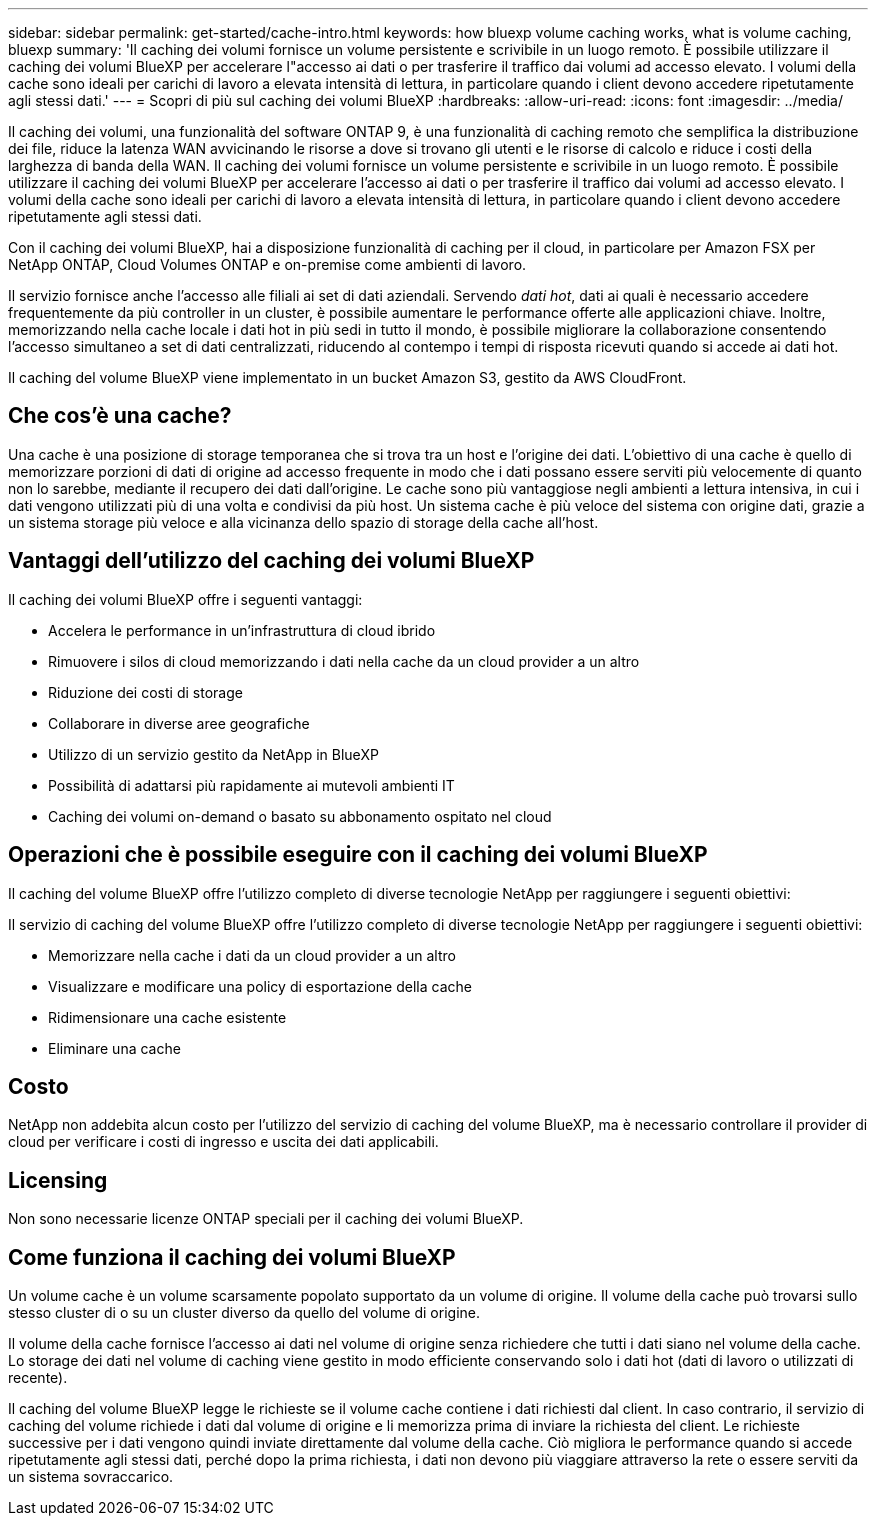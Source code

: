 ---
sidebar: sidebar 
permalink: get-started/cache-intro.html 
keywords: how bluexp volume caching works, what is volume caching, bluexp 
summary: 'Il caching dei volumi fornisce un volume persistente e scrivibile in un luogo remoto. È possibile utilizzare il caching dei volumi BlueXP per accelerare l"accesso ai dati o per trasferire il traffico dai volumi ad accesso elevato. I volumi della cache sono ideali per carichi di lavoro a elevata intensità di lettura, in particolare quando i client devono accedere ripetutamente agli stessi dati.' 
---
= Scopri di più sul caching dei volumi BlueXP
:hardbreaks:
:allow-uri-read: 
:icons: font
:imagesdir: ../media/


[role="lead"]
Il caching dei volumi, una funzionalità del software ONTAP 9, è una funzionalità di caching remoto che semplifica la distribuzione dei file, riduce la latenza WAN avvicinando le risorse a dove si trovano gli utenti e le risorse di calcolo e riduce i costi della larghezza di banda della WAN. Il caching dei volumi fornisce un volume persistente e scrivibile in un luogo remoto. È possibile utilizzare il caching dei volumi BlueXP per accelerare l'accesso ai dati o per trasferire il traffico dai volumi ad accesso elevato. I volumi della cache sono ideali per carichi di lavoro a elevata intensità di lettura, in particolare quando i client devono accedere ripetutamente agli stessi dati.

Con il caching dei volumi BlueXP, hai a disposizione funzionalità di caching per il cloud, in particolare per Amazon FSX per NetApp ONTAP, Cloud Volumes ONTAP e on-premise come ambienti di lavoro.

Il servizio fornisce anche l'accesso alle filiali ai set di dati aziendali. Servendo _dati hot_, dati ai quali è necessario accedere frequentemente da più controller in un cluster, è possibile aumentare le performance offerte alle applicazioni chiave. Inoltre, memorizzando nella cache locale i dati hot in più sedi in tutto il mondo, è possibile migliorare la collaborazione consentendo l'accesso simultaneo a set di dati centralizzati, riducendo al contempo i tempi di risposta ricevuti quando si accede ai dati hot.

Il caching del volume BlueXP viene implementato in un bucket Amazon S3, gestito da AWS CloudFront.



== Che cos'è una cache?

Una cache è una posizione di storage temporanea che si trova tra un host e l'origine dei dati. L'obiettivo di una cache è quello di memorizzare porzioni di dati di origine ad accesso frequente in modo che i dati possano essere serviti più velocemente di quanto non lo sarebbe, mediante il recupero dei dati dall'origine. Le cache sono più vantaggiose negli ambienti a lettura intensiva, in cui i dati vengono utilizzati più di una volta e condivisi da più host. Un sistema cache è più veloce del sistema con origine dati, grazie a un sistema storage più veloce e alla vicinanza dello spazio di storage della cache all'host.



== Vantaggi dell'utilizzo del caching dei volumi BlueXP

Il caching dei volumi BlueXP offre i seguenti vantaggi:

* Accelera le performance in un'infrastruttura di cloud ibrido
* Rimuovere i silos di cloud memorizzando i dati nella cache da un cloud provider a un altro
* Riduzione dei costi di storage
* Collaborare in diverse aree geografiche
* Utilizzo di un servizio gestito da NetApp in BlueXP
* Possibilità di adattarsi più rapidamente ai mutevoli ambienti IT
* Caching dei volumi on-demand o basato su abbonamento ospitato nel cloud




== Operazioni che è possibile eseguire con il caching dei volumi BlueXP

Il caching del volume BlueXP offre l'utilizzo completo di diverse tecnologie NetApp per raggiungere i seguenti obiettivi:

Il servizio di caching del volume BlueXP offre l'utilizzo completo di diverse tecnologie NetApp per raggiungere i seguenti obiettivi:

* Memorizzare nella cache i dati da un cloud provider a un altro
* Visualizzare e modificare una policy di esportazione della cache
* Ridimensionare una cache esistente
* Eliminare una cache




== Costo

NetApp non addebita alcun costo per l'utilizzo del servizio di caching del volume BlueXP, ma è necessario controllare il provider di cloud per verificare i costi di ingresso e uscita dei dati applicabili.



== Licensing

Non sono necessarie licenze ONTAP speciali per il caching dei volumi BlueXP.



== Come funziona il caching dei volumi BlueXP

Un volume cache è un volume scarsamente popolato supportato da un volume di origine. Il volume della cache può trovarsi sullo stesso cluster di o su un cluster diverso da quello del volume di origine.

Il volume della cache fornisce l'accesso ai dati nel volume di origine senza richiedere che tutti i dati siano nel volume della cache. Lo storage dei dati nel volume di caching viene gestito in modo efficiente conservando solo i dati hot (dati di lavoro o utilizzati di recente).

Il caching del volume BlueXP legge le richieste se il volume cache contiene i dati richiesti dal client. In caso contrario, il servizio di caching del volume richiede i dati dal volume di origine e li memorizza prima di inviare la richiesta del client. Le richieste successive per i dati vengono quindi inviate direttamente dal volume della cache. Ciò migliora le performance quando si accede ripetutamente agli stessi dati, perché dopo la prima richiesta, i dati non devono più viaggiare attraverso la rete o essere serviti da un sistema sovraccarico.
